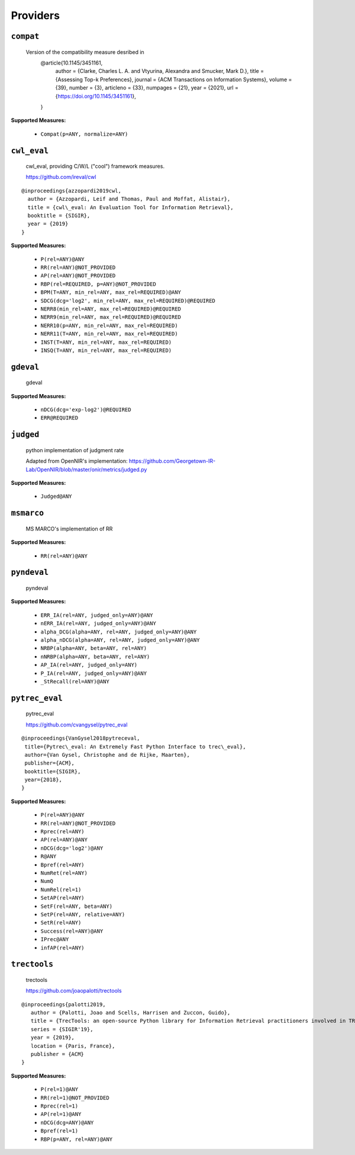 
Providers
=========================

``compat``
-------------------------


 Version of the compatibility measure desribed in
  @article{10.1145/3451161,
    author = {Clarke, Charles L. A. and Vtyurina, Alexandra and Smucker, Mark D.},
    title = {Assessing Top-k Preferences},
    journal = {ACM Transactions on Information Systems},
    volume = {39},
    number = {3},
    articleno = {33},
    numpages = {21},
    year = {2021},
    url = {https://doi.org/10.1145/3451161},
  }
 
**Supported Measures:**

 - ``Compat(p=ANY, normalize=ANY)``



``cwl_eval``
-------------------------


 cwl_eval, providing C/W/L ("cool") framework measures.

 https://github.com/ireval/cwl

::

 @inproceedings{azzopardi2019cwl,
   author = {Azzopardi, Leif and Thomas, Paul and Moffat, Alistair},
   title = {cwl\_eval: An Evaluation Tool for Information Retrieval},
   booktitle = {SIGIR},
   year = {2019}
 }
 
**Supported Measures:**

 - ``P(rel=ANY)@ANY``
 - ``RR(rel=ANY)@NOT_PROVIDED``
 - ``AP(rel=ANY)@NOT_PROVIDED``
 - ``RBP(rel=REQUIRED, p=ANY)@NOT_PROVIDED``
 - ``BPM(T=ANY, min_rel=ANY, max_rel=REQUIRED)@ANY``
 - ``SDCG(dcg='log2', min_rel=ANY, max_rel=REQUIRED)@REQUIRED``
 - ``NERR8(min_rel=ANY, max_rel=REQUIRED)@REQUIRED``
 - ``NERR9(min_rel=ANY, max_rel=REQUIRED)@REQUIRED``
 - ``NERR10(p=ANY, min_rel=ANY, max_rel=REQUIRED)``
 - ``NERR11(T=ANY, min_rel=ANY, max_rel=REQUIRED)``
 - ``INST(T=ANY, min_rel=ANY, max_rel=REQUIRED)``
 - ``INSQ(T=ANY, min_rel=ANY, max_rel=REQUIRED)``



``gdeval``
-------------------------


 gdeval
 
**Supported Measures:**

 - ``nDCG(dcg='exp-log2')@REQUIRED``
 - ``ERR@REQUIRED``



``judged``
-------------------------


 python implementation of judgment rate

 Adapted from OpenNIR's implementation: https://github.com/Georgetown-IR-Lab/OpenNIR/blob/master/onir/metrics/judged.py
 
**Supported Measures:**

 - ``Judged@ANY``



``msmarco``
-------------------------


 MS MARCO's implementation of RR
 
**Supported Measures:**

 - ``RR(rel=ANY)@ANY``



``pyndeval``
-------------------------


 pyndeval
 
**Supported Measures:**

 - ``ERR_IA(rel=ANY, judged_only=ANY)@ANY``
 - ``nERR_IA(rel=ANY, judged_only=ANY)@ANY``
 - ``alpha_DCG(alpha=ANY, rel=ANY, judged_only=ANY)@ANY``
 - ``alpha_nDCG(alpha=ANY, rel=ANY, judged_only=ANY)@ANY``
 - ``NRBP(alpha=ANY, beta=ANY, rel=ANY)``
 - ``nNRBP(alpha=ANY, beta=ANY, rel=ANY)``
 - ``AP_IA(rel=ANY, judged_only=ANY)``
 - ``P_IA(rel=ANY, judged_only=ANY)@ANY``
 - ``_StRecall(rel=ANY)@ANY``



``pytrec_eval``
-------------------------


 pytrec_eval

 https://github.com/cvangysel/pytrec_eval

::

 @inproceedings{VanGysel2018pytreceval,
  title={Pytrec\_eval: An Extremely Fast Python Interface to trec\_eval},
  author={Van Gysel, Christophe and de Rijke, Maarten},
  publisher={ACM},
  booktitle={SIGIR},
  year={2018},
 }

 
**Supported Measures:**

 - ``P(rel=ANY)@ANY``
 - ``RR(rel=ANY)@NOT_PROVIDED``
 - ``Rprec(rel=ANY)``
 - ``AP(rel=ANY)@ANY``
 - ``nDCG(dcg='log2')@ANY``
 - ``R@ANY``
 - ``Bpref(rel=ANY)``
 - ``NumRet(rel=ANY)``
 - ``NumQ``
 - ``NumRel(rel=1)``
 - ``SetAP(rel=ANY)``
 - ``SetF(rel=ANY, beta=ANY)``
 - ``SetP(rel=ANY, relative=ANY)``
 - ``SetR(rel=ANY)``
 - ``Success(rel=ANY)@ANY``
 - ``IPrec@ANY``
 - ``infAP(rel=ANY)``



``trectools``
-------------------------


 trectools

 https://github.com/joaopalotti/trectools

::

 @inproceedings{palotti2019,
    author = {Palotti, Joao and Scells, Harrisen and Zuccon, Guido},
    title = {TrecTools: an open-source Python library for Information Retrieval practitioners involved in TREC-like campaigns},
    series = {SIGIR'19},
    year = {2019},
    location = {Paris, France},
    publisher = {ACM}
 }

 
**Supported Measures:**

 - ``P(rel=1)@ANY``
 - ``RR(rel=1)@NOT_PROVIDED``
 - ``Rprec(rel=1)``
 - ``AP(rel=1)@ANY``
 - ``nDCG(dcg=ANY)@ANY``
 - ``Bpref(rel=1)``
 - ``RBP(p=ANY, rel=ANY)@ANY``


